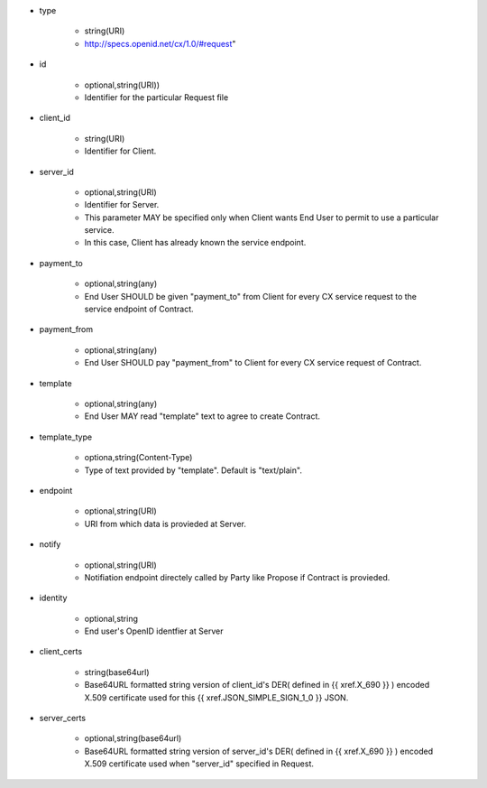* type

    * string(URI)
    * http://specs.openid.net/cx/1.0/#request"

* id

    * optional,string(URI))
    *  Identifier for the particular Request file

* client_id

    * string(URI)
    * Identifier for Client.

* server_id

    * optional,string(URI) 
    * Identifier for Server.
    * This parameter MAY be specified only when Client wants End User to permit to use a particular service.
    * In this case, Client has already known the service endpoint.

* payment_to

    * optional,string(any)
    * End User SHOULD be given "payment_to" from  Client for every CX service request to the service endpoint of Contract.

* payment_from

    * optional,string(any)
    * End User SHOULD pay  "payment_from" to  Client for every CX service request of Contract. 

* template

    * optional,string(any)
    * End User MAY read "template" text to agree to create  Contract. 

* template_type

    * optiona,string(Content-Type)
    * Type of text provided by "template". Default is "text/plain".

* endpoint

    * optional,string(URI)
    * URI from which data is provieded at Server.

* notify

    * optional,string(URI)
    * Notifiation endpoint directely called by Party like Propose if Contract is provieded.

* identity

    * optional,string
    * End user's OpenID identfier at Server

* client_certs

    * string(base64url)
    * Base64URL formatted string version of client_id's DER( defined in {{ xref.X_690 }} )  encoded  X.509 certificate used for this {{ xref.JSON_SIMPLE_SIGN_1_0 }} JSON.

* server_certs

    * optional,string(base64url)
    * Base64URL formatted string version of server_id's DER( defined in {{ xref.X_690 }} )  encoded X.509 certificate used when "server_id" specified in Request. 
